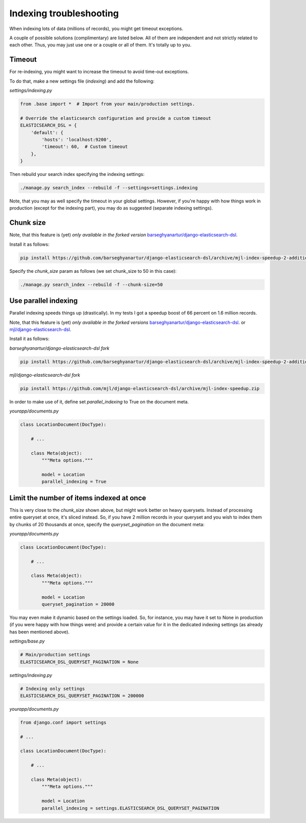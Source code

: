 Indexing troubleshooting
========================
When indexing lots of data (millions of records), you might get timeout
exceptions.

A couple of possible solutions (complimentary) are listed below. All of them
are independent and not strictly related to each other. Thus, you may just use
one or a couple or all of them. It's totally up to you.

Timeout
-------
For re-indexing, you might want to increase the timeout to avoid time-out
exceptions.

To do that, make a new settings file (`indexing`) and add the following:

*settings/indexing.py*

.. code-block:: python

    from .base import *  # Import from your main/production settings.

    # Override the elasticsearch configuration and provide a custom timeout
    ELASTICSEARCH_DSL = {
        'default': {
            'hosts': 'localhost:9200',
            'timeout': 60,  # Custom timeout
        },
    }

Then rebuild your search index specifying the indexing settings:

.. code-block:: sh

    ./manage.py search_index --rebuild -f --settings=settings.indexing

Note, that you may as well specify the timeout in your global settings.
However, if you're happy with how things work in production (except for the
indexing part), you may do as suggested (separate indexing settings).

Chunk size
----------
Note, that this feature is (yet) *only available in the forked version*
`barseghyanartur/django-elasticsearch-dsl
<https://github.com/barseghyanartur/django-elasticsearch-dsl/tree/mjl-index-speedup-2-additions>`_.

Install it as follows:

.. code-block:: sh

    pip install https://github.com/barseghyanartur/django-elasticsearch-dsl/archive/mjl-index-speedup-2-additions.zip

Specify the `chunk_size` param as follows (we set chunk_size to 50 in
this case):

.. code-block:: sh

    ./manage.py search_index --rebuild -f --chunk-size=50

Use parallel indexing
---------------------
Parallel indexing speeds things up (drastically). In my tests I got a speedup
boost of 66 percent on 1.6 million records.

Note, that this feature is (yet) *only available in the forked versions*
`barseghyanartur/django-elasticsearch-dsl
<https://github.com/barseghyanartur/django-elasticsearch-dsl/tree/mjl-index-speedup-2-additions>`_.
or
`mjl/django-elasticsearch-dsl <https://github.com/mjl/django-elasticsearch-dsl/tree/mjl-index-speedup>`_.

Install it as follows:

*barseghyanartur/django-elasticsearch-dsl fork*

.. code-block:: sh

    pip install https://github.com/barseghyanartur/django-elasticsearch-dsl/archive/mjl-index-speedup-2-additions.zip

*mjl/django-elasticsearch-dsl fork*

.. code-block:: sh

    pip install https://github.com/mjl/django-elasticsearch-dsl/archive/mjl-index-speedup.zip

In order to make use of it, define set `parallel_indexing` to True on the
document meta.

*yourapp/documents.py*

.. code-block:: python

    class LocationDocument(DocType):

        # ...

        class Meta(object):
            """Meta options."""

            model = Location
            parallel_indexing = True

Limit the number of items indexed at once
-----------------------------------------
This is very close to the `chunk_size` shown above, but might work better
on heavy querysets. Instead of processing entire queryset at once, it's
sliced instead. So, if you have 2 million records in your queryset and you
wish to index them by chunks of 20 thousands at once, specify the
`queryset_pagination` on the document meta:

*yourapp/documents.py*

.. code-block:: python

    class LocationDocument(DocType):

        # ...

        class Meta(object):
            """Meta options."""

            model = Location
            queryset_pagination = 20000

You may even make it dynamic based on the settings loaded. So, for instance,
you may have it set to None in production (if you were happy with how things
were) and provide a certain value for it in the dedicated indexing
settings (as already has been mentioned above).

*settings/base.py*

.. code-block:: python

    # Main/production settings
    ELASTICSEARCH_DSL_QUERYSET_PAGINATION = None

*settings/indexing.py*

.. code-block:: python

    # Indexing only settings
    ELASTICSEARCH_DSL_QUERYSET_PAGINATION = 200000

*yourapp/documents.py*

.. code-block:: python

    from django.conf import settings

    # ...

    class LocationDocument(DocType):

        # ...

        class Meta(object):
            """Meta options."""

            model = Location
            parallel_indexing = settings.ELASTICSEARCH_DSL_QUERYSET_PAGINATION
